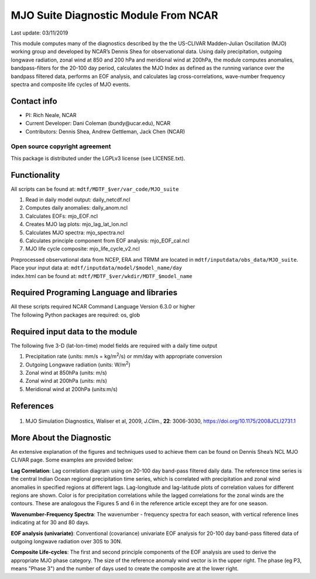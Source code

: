 MJO Suite Diagnostic Module From NCAR
=====================================
Last update: 03/11/2019

This module computes many of the diagnostics described by the the ​US-CLIVAR Madden-Julian Oscillation (MJO) working group​ and developed by NCAR’s ​Dennis Shea for observational data​. Using daily precipitation, outgoing longwave radiation, zonal wind at 850 and 200 hPa and meridional wind at 200hPa, the module computes anomalies, bandpass-filters for the 20-100 day period, calculates the MJO Index as defined as the running variance over the bandpass filtered data, performs an EOF analysis, and calculates lag cross-correlations, wave-number frequency spectra and composite life cycles of MJO events.

Contact info
------------

- PI: Rich Neale, NCAR
- Current Developer: Dani Coleman (​bundy@ucar.edu​), NCAR
- Contributors: Dennis Shea, Andrew Gettleman, Jack Chen (NCAR)

Open source copyright agreement
^^^^^^^^^^^^^^^^^^^^^^^^^^^^^^^

This package is distributed under the LGPLv3 license (see LICENSE.txt).

Functionality
-------------

All scripts can be found at: ``mdtf/MDTF_$ver/var_code/MJO_suite``

1. Read in daily model output: daily_netcdf.ncl
2. Computes daily anomalies: daily_anom.ncl
3. Calculates EOFs: mjo_EOF.ncl
4. Creates​ ​MJO lag plots: mjo_lag_lat_lon.ncl
5. Calculates MJO spectra: mjo_spectra.ncl
6. Calculates principle component from EOF analysis: mjo_EOF_cal.ncl
7. MJO life cycle composite: mjo_life_cycle_v2.ncl

| Preprocessed observational data from NCEP, ERA and TRMM are located in ``mdtf/inputdata/obs_data/MJO_suite``.
| Place your input data at: ``mdtf/inputdata/model/$model_name/day``
| index.html can be found at: ``mdtf/MDTF_$ver/wkdir/MDTF_$model_name``

Required Programing Language and libraries
------------------------------------------

| All these scripts required NCAR Command Language Version 6.3.0 or higher
| The following Python packages are required: os, glob

Required input data to the module
---------------------------------

The following five 3-D (lat-lon-time) model fields are required with a daily time output

1. Precipitation rate (units: mm/s = kg/m\ |^2|/s) or mm/day with appropriate conversion
2. Outgoing Longwave radiation (units: W/m\ |^2|)
3. Zonal wind at 850hPa (units: m/s)
4. Zonal wind at 200hPa (units: m/s)
5. Meridional wind at 200hPa (units:m/s)

References
----------

   .. _1:

1. MJO Simulation Diagnostics, Waliser et al, 2009, *J.Clim.*, **​22**:​ 3006-3030, https://doi.org/10.1175/2008JCLI2731.1

More About the Diagnostic
-------------------------

An extensive explanation of the figures and techniques used to achieve them can be found on Dennis Shea’s NCL MJO CLIVAR page​. Some examples are provided below:

.. image:: mjo_suite_fig1.png
   :align: center
   :width: 75 %

**Lag Correlation**: Lag correlation diagram using on 20-100 day band-pass filtered daily data. The reference time series is the central Indian Ocean regional precipitation time series, which is correlated with precipitation and zonal wind anomalies in specified regions at different lags. Lag-longitude and lag-latitude plots of correlation values for different regions are shown. Color is for precipitation correlations while the lagged correlations for the zonal winds are the contours. These are analogous the Figures 5 and 6 in the reference article except they are for one season.

.. image:: mjo_suite_fig2.png
   :align: center
   :width: 75 %

**Wavenumber-Frequency Spectra**: The wavenumber - frequency spectra for each season, with vertical reference lines indicating at for 30 and 80 days.


.. image:: mjo_suite_fig3.png
   :align: center
   :width: 100 %


**EOF analysis (univariate)**: Conventional (covariance) univariate EOF analysis for 20-100 day band-pass filtered data of outgoing longwave radiation over 30S to 30N.

.. image:: mjo_suite_fig4.png
   :align: center
   :width: 100 %

**Composite Life-cycles**: The first and second principle components of the EOF analysis are used to derive the appropriate MJO phase category. The size of the reference anomaly wind vector is in the upper right. The phase (eg P3, means "Phase 3") and the number of days used to create the composite are at the lower right.


.. |^2| replace:: \ :sup:`2`\ 
.. |^3| replace:: \ :sup:`3`\ 
.. |^-1| replace:: \ :sup:`-1`\ 
.. |^-2| replace:: \ :sup:`-2`\ 
.. |^-3| replace:: \ :sup:`-3`\ 